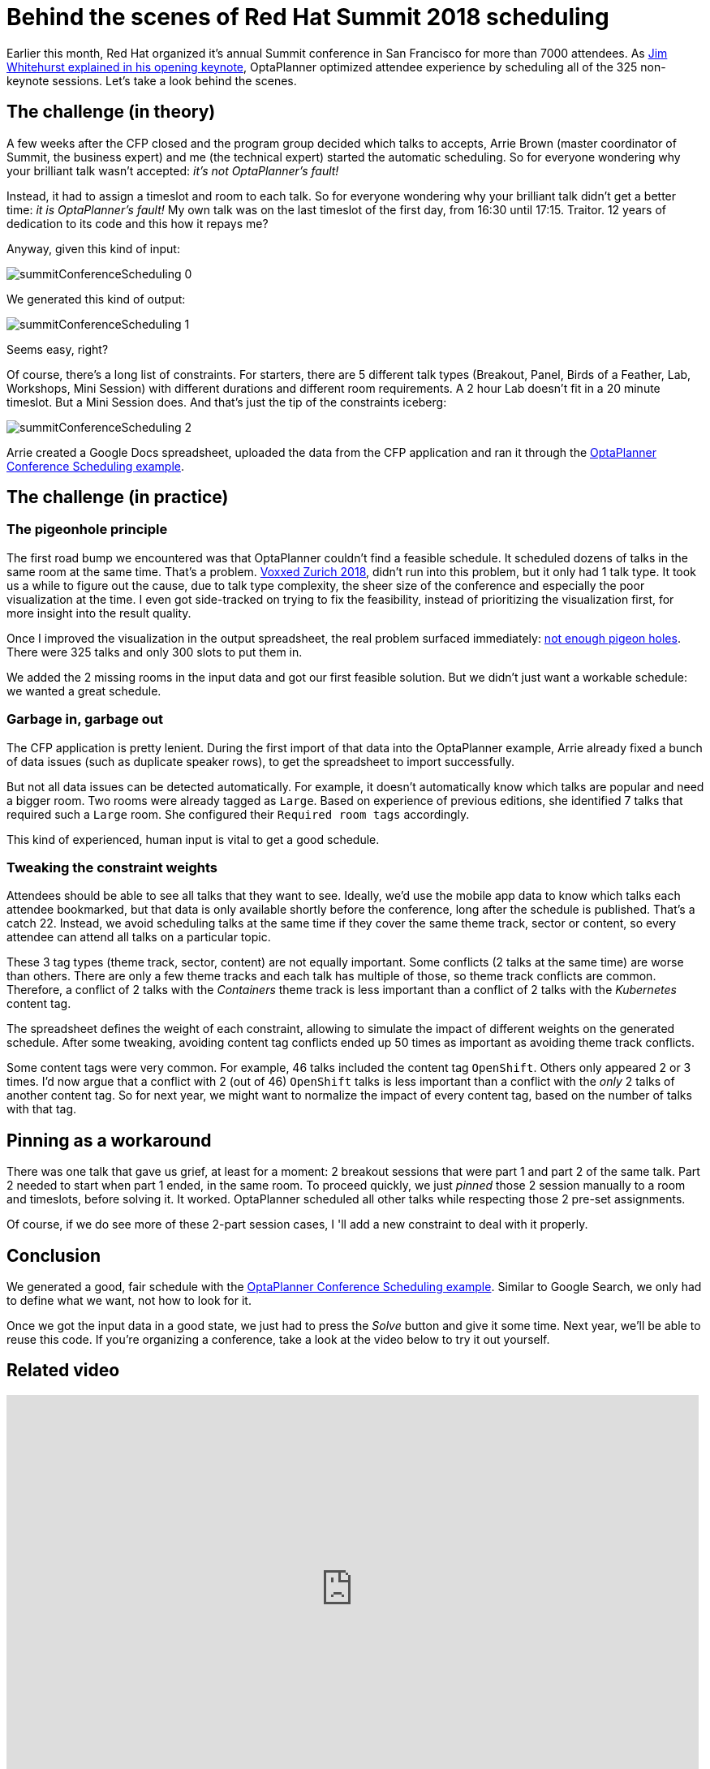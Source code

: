 = Behind the scenes of Red Hat Summit 2018 scheduling
:page-interpolate: true
:awestruct-author: ge0ffrey
:awestruct-layout: blogPostBase
:awestruct-tags: [useCase]
:awestruct-share_image_filename: summitConferenceScheduling_0.png

Earlier this month, Red Hat organized it's annual Summit conference in San Francisco for more than 7000 attendees.
As https://youtu.be/r8e4bT0-zhU?t=1m47s[Jim Whitehurst explained in his opening keynote],
OptaPlanner optimized attendee experience by scheduling all of the 325 non-keynote sessions.
Let's take a look behind the scenes.


== The challenge (in theory)

A few weeks after the CFP closed and the program group decided which talks to accepts,
Arrie Brown (master coordinator of Summit, the business expert) and me (the technical expert) started the automatic scheduling.
So for everyone wondering why your brilliant talk wasn't accepted: _it's not OptaPlanner's fault!_

Instead, it had to assign a timeslot and room to each talk.
So for everyone wondering why your brilliant talk didn't get a better time: _it is OptaPlanner's fault!_
My own talk was on the last timeslot of the first day, from 16:30 until 17:15.
Traitor. 12 years of dedication to its code and this how it repays me?

Anyway, given this kind of input:

image::summitConferenceScheduling_0.png[]

We generated this kind of output:

image::summitConferenceScheduling_1.png[]

Seems easy, right?

Of course, there's a long list of constraints.
For starters, there are 5 different talk types (Breakout, Panel, Birds of a Feather, Lab, Workshops, Mini Session)
with different durations and different room requirements.
A 2 hour Lab doesn't fit in a 20 minute timeslot. But a Mini Session does.
And that's just the tip of the constraints iceberg:

image::summitConferenceScheduling_2.png[]

Arrie created a Google Docs spreadsheet, uploaded the data from the CFP application
and ran it through the https://www.optaplanner.org/learn/useCases/conferenceScheduling.html[OptaPlanner Conference Scheduling example].


== The challenge (in practice)

=== The pigeonhole principle

The first road bump we encountered was that OptaPlanner couldn't find a feasible schedule.
It scheduled dozens of talks in the same room at the same time. That's a problem.
https://www.optaplanner.org/blog/2018/02/19/SchedulingVoxxedDaysZurich2018.html[Voxxed Zurich 2018],
didn't run into this problem, but it only had 1 talk type.
It took us a while to figure out the cause, due to talk type complexity, the sheer size of the conference and especially the poor visualization at the time.
I even got side-tracked on trying to fix the feasibility, instead of prioritizing the visualization first, for more insight into the result quality.

Once I improved the visualization in the output spreadsheet, the real problem surfaced immediately:
https://en.wikipedia.org/wiki/Pigeonhole_principle[not enough pigeon holes].
There were 325 talks and only 300 slots to put them in.

We added the 2 missing rooms in the input data and got our first feasible solution.
But we didn't just want a workable schedule: we wanted a great schedule.


=== Garbage in, garbage out

The CFP application is pretty lenient.
During the first import of that data into the OptaPlanner example,
Arrie already fixed a bunch of data issues (such as duplicate speaker rows), to get the spreadsheet to import successfully.

But not all data issues can be detected automatically.
For example, it doesn't automatically know which talks are popular and need a bigger room.
Two rooms were already tagged as `Large`.
Based on experience of previous editions, she identified 7 talks that required such a `Large` room.
She configured their `Required room tags` accordingly.

This kind of experienced, human input is vital to get a good schedule.


=== Tweaking the constraint weights

Attendees should be able to see all talks that they want to see.
Ideally, we'd use the mobile app data to know which talks each attendee bookmarked,
but that data is only available shortly before the conference, long after the schedule is published.
That's a catch 22.
Instead, we avoid scheduling talks at the same time if they cover the same theme track, sector or content,
so every attendee can attend all talks on a particular topic.

These 3 tag types (theme track, sector, content) are not equally important.
Some conflicts (2 talks at the same time) are worse than others.
There are only a few theme tracks and each talk has multiple of those, so theme track conflicts are common.
Therefore, a conflict of 2 talks with the _Containers_ theme track is less important
than a conflict of 2 talks with the _Kubernetes_ content tag.

The spreadsheet defines the weight of each constraint,
allowing to simulate the impact of different weights on the generated schedule.
After some tweaking, avoiding content tag conflicts ended up 50 times as important as avoiding theme track conflicts.

Some content tags were very common. For example, 46 talks included the content tag `OpenShift`.
Others only appeared 2 or 3 times.
I'd now argue that a conflict with 2 (out of 46) `OpenShift` talks is less important
than a conflict with the _only_ 2 talks of another content tag.
So for next year, we might want to normalize the impact of every content tag, based on the number of talks with that tag.


== Pinning as a workaround

There was one talk that gave us grief, at least for a moment: 2 breakout sessions that were part 1 and part 2 of the same talk.
Part 2 needed to start when part 1 ended, in the same room.
To proceed quickly, we just _pinned_ those 2 session manually to a room and timeslots, before solving it. It worked.
OptaPlanner scheduled all other talks while respecting those 2 pre-set assignments.

Of course, if we do see more of these 2-part session cases, I 'll add a new constraint to deal with it properly.


== Conclusion

We generated a good, fair schedule with the https://www.optaplanner.org/learn/useCases/conferenceScheduling.html[OptaPlanner Conference Scheduling example].
Similar to Google Search, we only had to define what we want, not how to look for it.

Once we got the input data in a good state, we just had to press the _Solve_ button and give it some time.
Next year, we'll be able to reuse this code.
If you're organizing a conference, take a look at the video below to try it out yourself.

== Related video

+++
<iframe width="853" height="480" src="https://www.youtube.com/embed/R0JizNdxEjU" frameborder="0" allowfullscreen></iframe>
+++
